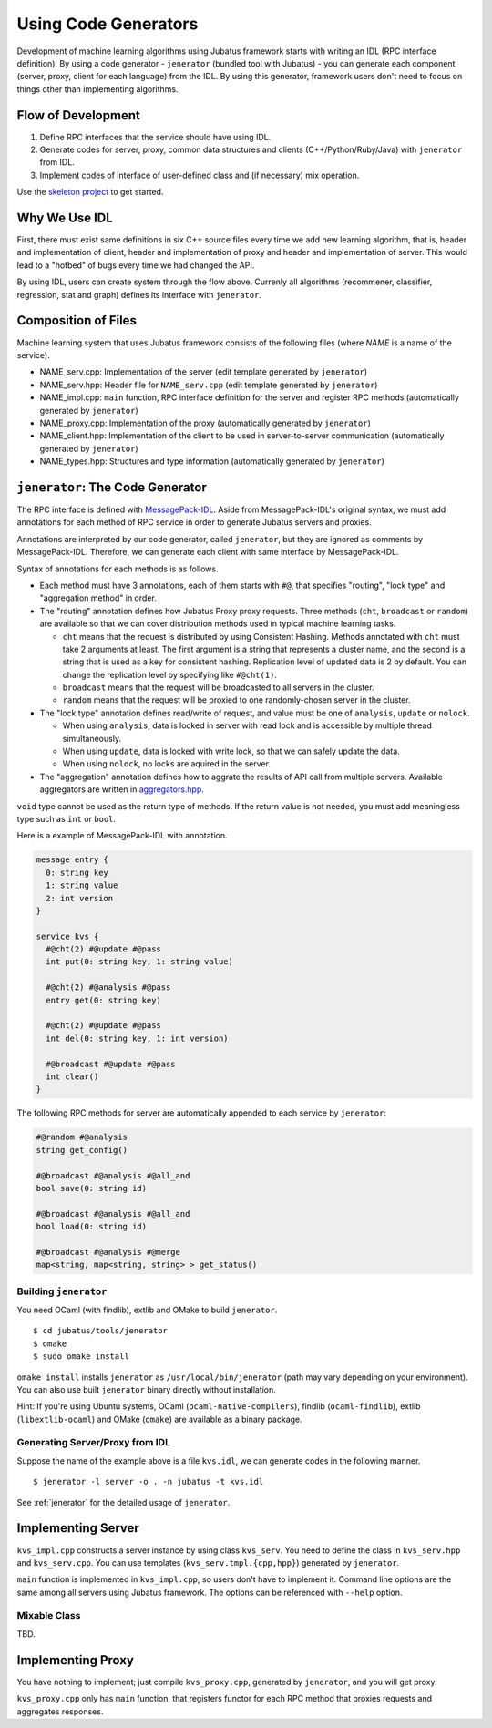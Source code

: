 Using Code Generators
=====================

Development of machine learning algorithms using Jubatus framework starts with writing an IDL (RPC interface definition).
By using a code generator - ``jenerator`` (bundled tool with Jubatus)  - you can generate each component (server, proxy, client for each language) from the IDL.
By using this generator, framework users don't need to focus on things other than implementing algorithms.

Flow of Development
-------------------

#. Define RPC interfaces that the service should have using IDL.
#. Generate codes for server, proxy, common data structures and clients (C++/Python/Ruby/Java) with ``jenerator`` from IDL.
#. Implement codes of interface of user-defined class and (if necessary) mix operation.

Use the `skeleton project <https://github.com/jubatus/jubatus-service-skeleton>`_ to get started.

Why We Use IDL
--------------

First, there must exist same definitions in six C++ source files every time we add new learning algorithm, that is, header and implementation of client, header and implementation of proxy and header and implementation of server.
This would lead to a "hotbed" of bugs every time we had changed the API.

By using IDL, users can create system through the flow above.
Currenly all algorithms (recommener, classifier, regression, stat and graph) defines its interface with ``jenerator``.

Composition of Files
--------------------

Machine learning system that uses Jubatus framework consists of the following files (where *NAME* is a name of the service).

- NAME_serv.cpp: Implementation of the server (edit template generated by ``jenerator``)
- NAME_serv.hpp: Header file for ``NAME_serv.cpp`` (edit template generated by ``jenerator``)
- NAME_impl.cpp: ``main`` function, RPC interface definition for the server and register RPC methods (automatically generated by ``jenerator``)
- NAME_proxy.cpp: Implementation of the proxy (automatically generated by ``jenerator``)
- NAME_client.hpp: Implementation of the client to be used in server-to-server communication (automatically generated by ``jenerator``)
- NAME_types.hpp: Structures and type information (automatically generated by ``jenerator``)

``jenerator``: The Code Generator
---------------------------------

The RPC interface is defined with `MessagePack-IDL <https://github.com/msgpack/msgpack-haskell/blob/master/msgpack-idl/Specification.md>`_.
Aside from MessagePack-IDL's original syntax, we must add annotations for each method of RPC service in order to generate Jubatus servers and proxies.

Annotations are interpreted by our code generator, called ``jenerator``, but they are ignored as comments by MessagePack-IDL.
Therefore, we can generate each client with same interface by MessagePack-IDL.

Syntax of annotations for each methods is as follows.

- Each method must have 3 annotations, each of them starts with ``#@``, that specifies "routing", "lock type" and "aggregation method" in order.

- The "routing" annotation defines how Jubatus Proxy proxy requests.
  Three methods (``cht``, ``broadcast`` or ``random``) are available so that we can cover distribution methods used in typical machine learning tasks.

  - ``cht`` means that the request is distributed by using Consistent Hashing.
    Methods annotated with ``cht`` must take 2 arguments at least.
    The first argument is a string that represents a cluster name, and the second is a string that is used as a key for consistent hashing.
    Replication level of updated data is 2 by default.
    You can change the replication level by specifying like ``#@cht(1)``.
  - ``broadcast`` means that the request will be broadcasted to all servers in the cluster.
  - ``random`` means that the request will be proxied to one randomly-chosen server in the cluster.

- The "lock type" annotation defines read/write of request, and value must be one of ``analysis``, ``update`` or ``nolock``.

  - When using ``analysis``, data is locked in server with read lock and is accessible by multiple thread simultaneously.
  - When using ``update``, data is locked with write lock, so that we can safely update the data.
  - When using ``nolock``, no locks are aquired in the server.

- The "aggregation" annotation defines how to aggrate the results of API call from multiple servers.
  Available aggregators are written in `aggregators.hpp <https://github.com/jubatus/jubatus/blob/master/jubatus/server/framework/aggregators.hpp>`_.

``void`` type cannot be used as the return type of methods.
If the return value is not needed, you must add meaningless type such as ``int`` or ``bool``.

Here is a example of MessagePack-IDL with annotation.

.. code-block:: c++

  message entry {
    0: string key
    1: string value
    2: int version
  }

  service kvs {
    #@cht(2) #@update #@pass
    int put(0: string key, 1: string value)

    #@cht(2) #@analysis #@pass
    entry get(0: string key)

    #@cht(2) #@update #@pass
    int del(0: string key, 1: int version)

    #@broadcast #@update #@pass
    int clear()
  }

The following RPC methods for server are automatically appended to each service by ``jenerator``:

.. code-block:: c++

  #@random #@analysis
  string get_config()

  #@broadcast #@analysis #@all_and
  bool save(0: string id)

  #@broadcast #@analysis #@all_and
  bool load(0: string id)

  #@broadcast #@analysis #@merge
  map<string, map<string, string> > get_status()


Building ``jenerator``
~~~~~~~~~~~~~~~~~~~~~~

You need OCaml (with findlib), extlib and OMake to build ``jenerator``.

::

  $ cd jubatus/tools/jenerator
  $ omake
  $ sudo omake install

``omake install`` installs ``jenerator`` as ``/usr/local/bin/jenerator`` (path may vary depending on your environment). You can also use built ``jenerator`` binary directly without installation.

Hint: If you're using Ubuntu systems, OCaml (``ocaml-native-compilers``), findlib (``ocaml-findlib``), extlib (``libextlib-ocaml``) and OMake (``omake``) are available as a binary package.

Generating Server/Proxy from IDL
~~~~~~~~~~~~~~~~~~~~~~~~~~~~~~~~~

Suppose the name of the example above is a file ``kvs.idl``, we can generate codes in the following manner.

::

  $ jenerator -l server -o . -n jubatus -t kvs.idl

See :ref:`jenerator` for the detailed usage of ``jenerator``.

Implementing Server
-------------------

``kvs_impl.cpp`` constructs a server instance by using class ``kvs_serv``.
You need to define the class in ``kvs_serv.hpp`` and ``kvs_serv.cpp``.
You can use templates (``kvs_serv.tmpl.{cpp,hpp}``) generated by ``jenerator``.

``main`` function is implemented in ``kvs_impl.cpp``, so users don't have to implement it.
Command line options are the same among all servers using Jubatus framework.
The options can be referenced with ``--help`` option.

Mixable Class
~~~~~~~~~~~~~

TBD.

Implementing Proxy
------------------

You have nothing to implement; just compile ``kvs_proxy.cpp``, generated by ``jenerator``, and you will get proxy.

``kvs_proxy.cpp`` only has ``main`` function, that registers functor for each RPC method that proxies requests and aggregates responses.
